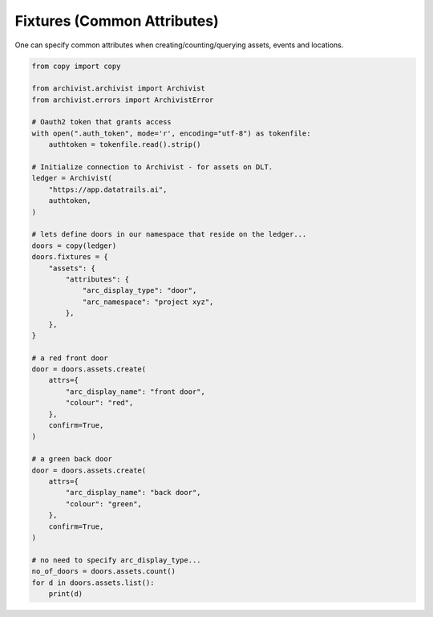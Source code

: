 .. _fixturesref:

Fixtures (Common Attributes)
=============================================

One can specify common attributes when creating/counting/querying assets, events
and locations.

.. code-block:: python
    
    from copy import copy

    from archivist.archivist import Archivist
    from archivist.errors import ArchivistError
    
    # Oauth2 token that grants access
    with open(".auth_token", mode='r', encoding="utf-8") as tokenfile:
        authtoken = tokenfile.read().strip()
    
    # Initialize connection to Archivist - for assets on DLT.
    ledger = Archivist(
        "https://app.datatrails.ai",
        authtoken,
    )
    
    # lets define doors in our namespace that reside on the ledger...
    doors = copy(ledger)
    doors.fixtures = {
        "assets": {
            "attributes": {
                "arc_display_type": "door",
                "arc_namespace": "project xyz",
            },
        },
    }

    # a red front door
    door = doors.assets.create(
        attrs={
            "arc_display_name": "front door",
            "colour": "red",
        },
        confirm=True,
    )

    # a green back door
    door = doors.assets.create(
        attrs={
            "arc_display_name": "back door",
            "colour": "green",
        },
        confirm=True,
    )

    # no need to specify arc_display_type...
    no_of_doors = doors.assets.count()
    for d in doors.assets.list():
        print(d)


